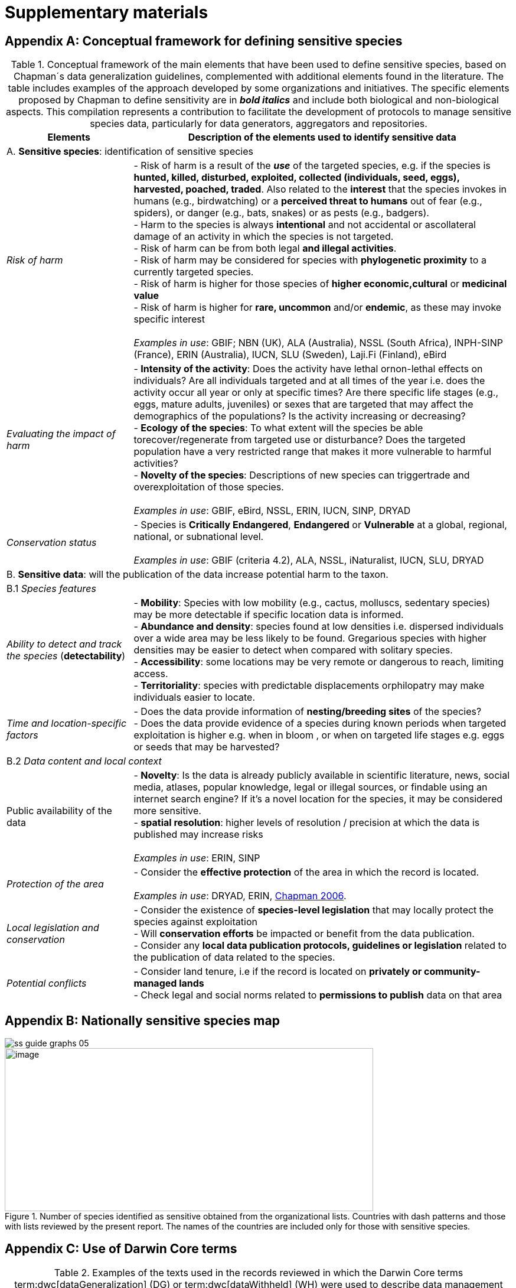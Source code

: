 = Supplementary materials

[[table-s1]]
[appendix]
== Conceptual framework for defining sensitive species

.Conceptual framework of the main elements that have been used to define sensitive species, based on Chapman´s data generalization guidelines, complemented with additional elements found in the literature. The table includes examples of the approach developed by some organizations and initiatives. The specific elements proposed by Chapman to define sensitivity are in *_bold italics_* and include both biological and non-biological aspects. This compilation represents a contribution to facilitate the development of protocols to manage sensitive species data, particularly for data generators, aggregators and repositories.
[width="100%",cols="25%,75%",options="header",]
|===
|Elements |Description of the elements used to identify sensitive data

2+|A. *Sensitive species*: identification of sensitive species

|_Risk of harm_ 
|- Risk of harm is a result of the *_use_* of the targeted species, e.g. if the species is *hunted, killed, disturbed, exploited, collected (individuals, seed, eggs), harvested, poached, traded*. Also related to the *interest* that the species invokes in humans (e.g., birdwatching) or a *perceived threat to humans* out of fear (e.g., spiders), or danger (e.g., bats, snakes) or as pests (e.g., badgers). +
- Harm to the species is always *intentional* and not accidental or ascollateral damage of an activity in which the species is not targeted. +
- Risk of harm can be from both legal *and illegal activities*. +
- Risk of harm may be considered for species with *phylogenetic proximity* to a currently targeted species. +
- Risk of harm is higher for those species of *higher economic,cultural* or *medicinal value* +
- Risk of harm is higher for *rare, uncommon* and/or *endemic*, as these may invoke specific interest +
 +
_Examples in use_: GBIF; NBN (UK), ALA (Australia), NSSL (South Africa), INPH-SINP (France), ERIN (Australia), IUCN, SLU (Sweden), Laji.Fi (Finland), eBird

|_Evaluating the impact of harm_
|- *Intensity of the activity*: Does the activity have lethal ornon-lethal effects on individuals? Are all individuals targeted and at all times of the year i.e. does the activity occur all year or only at specific times? Are there specific life stages (e.g., eggs, mature adults, juveniles) or sexes that are targeted that may affect the demographics of the populations? Is the activity increasing or decreasing? +
- *Ecology of the species*: To what extent will the species be able torecover/regenerate from targeted use or disturbance? Does the targeted population have a very restricted range that makes it more vulnerable to harmful activities? +
- *Novelty of the species*: Descriptions of new species can triggertrade and overexploitation of those
species. +
 +
_Examples in use_: GBIF, eBird, NSSL, ERIN, IUCN, SINP, DRYAD

|_Conservation status_
|- Species is *Critically Endangered*, *Endangered* or *Vulnerable* at a global, regional, national, or subnational level. +
 +
_Examples in use_: GBIF (criteria 4.2), ALA, NSSL, iNaturalist, IUCN, SLU, DRYAD

2+|B. *Sensitive data*: will the publication of the data increase potential harm to the taxon.

2+|B.1 _Species features_

|_Ability to detect and track the species_ (*detectability*)
|- *Mobility*: Species with low mobility (e.g., cactus, molluscs, sedentary species) may be more detectable if specific location data is informed. +
- *Abundance and density*: species found at low densities i.e. dispersed individuals over a wide area may be less likely to be found. Gregarious species with higher densities may be easier to detect when compared with solitary species. +
- *Accessibility*: some locations may be very remote or dangerous to reach, limiting access. +
- *Territoriality*: species with predictable displacements orphilopatry may make individuals easier to locate.

|_Time and location-specific factors_ 
|- Does the data provide information of *nesting/breeding sites* of the species? +
- Does the data provide evidence of a species during known periods when targeted exploitation is higher e.g. when in bloom , or when on targeted life stages e.g. eggs or seeds that may be harvested?

2+|B.2 _Data content and local context_

|Public availability of the data
|- *Novelty*: Is the data is already publicly available in scientific literature, news, social media, atlases, popular knowledge, legal or illegal sources, or findable using an internet search engine? If it's a novel location for the species, it may be considered more sensitive. +
- *spatial resolution*: higher levels of resolution / precision at which the data is published may increase risks +
 +
_Examples in use_: ERIN, SINP

|_Protection of the area_
|- Consider the *effective protection* of the area in which the record is located. +
 +
_Examples in use_: DRYAD, ERIN, https://doi.org/10.35035/vs84-0p13[Chapman 2006^].

|_Local legislation and conservation_ 
|- Consider the existence of *species-level legislation* that may locally protect the species against exploitation +
- Will *conservation efforts* be impacted or benefit from the data publication. +
- Consider any *local data publication protocols, guidelines or legislation* related to the publication of data related to the species.

|_Potential conflicts_ 
|- Consider land tenure, i.e if the record is located on *privately or community-managed lands* +
- Check legal and social norms related to *permissions to publish* data on that area

|===

[appendix]
== Nationally sensitive species map

image::img/web/ss-guide-graphs-05.svg[] 

.Number of species identified as sensitive obtained from the organizational lists. Countries with dash patterns and those with lists reviewed by the present report. The names of the countries are included only for those with sensitive species.
image::media/image8.png[image,width=624,height=276]

[[table-s2]]
[appendix]
== Use of Darwin Core terms

.Examples of the texts used in the records reviewed in which the Darwin Core terms term:dwc[dataGeneralization] (DG) or term:dwc[dataWithheld] (WH) were used to describe data management due to the potential sensitivity of the species.
[width="100%",cols="9%,23%,29%,12%,12%,8%,7%",options="header",]
|===
|DWCA Term |Text |Comment |Publisher/institution |Species |IUCN Red List Category |Country of the occurrence |DG |Geographic information generalized during aggregation due to the sensitivity of the data to diffusion, according to SINP communication rules |Many records are published following the same text-forma. Text given in French and English |UMS PatriNat (OFB-CNRS- MNHN) |Tetrax tetrax |NT |France

|DG |Location in England is already generalized to 0.01 degrees. Sensitive in ENGLAND, Name: England, Zone: COUNTRY [Sensitive, Natural England] |Many records are published following the same text-format, and modifying the location, extent of generalization, area in which the taxon is sensitive, and the reference (in this case Natural England) |Biological Records Centre |Lutra lutra |NT |England

|DG |Record is Australia in Endangered. Generalized to 10km by Birds Australia. |Many records are published following the same text-format, and modifying the conservation category, extent of generalization and the reference (in this case, Birds Australia) |NSW Bird Atlassers |Dasyornis brachypterus |EN |Australia

|DG |Represents an endangered/threatened species. The specific locality has been removed to protect this species from over-collection. These data may be supplied to researchers on request | |Landcare Research |Pittosporum patulum |EN |New Zealand

|WH |Coordinate uncertainty increased to 29330m to protect threatened taxon |Many records are published following the same text-format, and modifying the extent of generalization |iNaturalist* |Spiranthes brevilabris |EN |USA

|WH |Geographic information generalized during aggregation at the request of the producer |Many records are given with the similar text. Text given in French and English |UMS PatriNat (OFB- CNRS-MNHN) |Neophron percnopterus |EN |France

|WH |Coordinate uncertainty increased to 30003m to protect threatened taxon |Many records are published following the same text-format, and modifying the extent of generalization |iNaturalist* |Ceratotherium simum |NT |South Africa

|WH |Coordinate uncertainty increased to 30699m to protect threatened taxon |Many records are published following the same text-format, and modifying the extent of generalization |iNaturalist* |Ceratotherium simum |NT |Zimbabue
|===

*As observed, iNaturalist used both WH and DG to describe sensitivity.

[[table-s3]]
[appendix]
== Rhinoceros data

.Table S3. Total occurrence data found in GBIF for extant species of the family Rhinocertidae according to the conservation status and to what extent information was provided on data generalizations (DG and WH) for those species. Text information provided with the terms is provided in parentheses. Note that Diceros bicornis presents two conservation categories, explained by the two recognized subspecies with different categories.
[width="100%",cols="24%,15%,12%,16%,19%,14%",options="header",]
|===
|Species |IUCN Red List category |No. of occurrences |No. generalized as DG |No. generalized as WH |Not generalized
|Northern white rhinoceros
+_Ceratotherium cottoni_ 
|CR
|4
|0
|4 (to protect taxon)
|0

|Sumatran rhinoceros +
_Dicerorhinus sumatrensis_
|CE
|1 
|0 
|1 (to protect taxon)
|0

|Black rhino +
_Diceros bicornis_
|CR
|906
|273 (no mention sensitivity)
|495 (to protect taxon)
|137 (15.1%)

|(Javan rhinoceros) +
_Rhinoceros sondaicus_
|CR 
|1 
|0
|1 (to protect taxon)
|0

|Indian rhinoceros +
_Rhinoceros unicornis_ 
|VU 
|351 
|25 (to maintain geoprivacy) 
|315 (to protect taxon, requested by observer)
|36
(10.3%)

|__(__White rhino) _Ceratotherium simum_ 
|NT 
|1,762
|0
|1,594
|168 (9.5%)

|_Diceros bicornis bicornis_ 
|NT 
|158 
|0 
|158 (to protect taxon)
|0

|*Total*
|
>|*3,183*
>|*288*
>|*2,569*
>|*341 (10.7%)*
|===

*Only considering DG and WH
